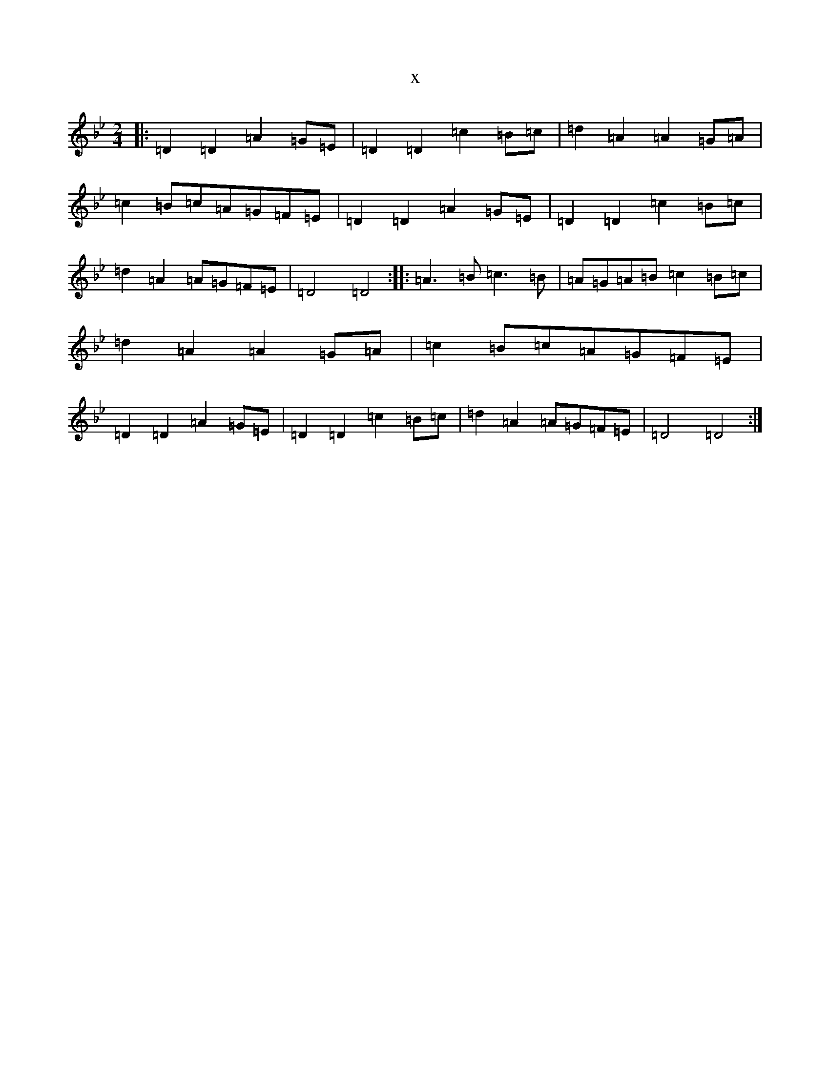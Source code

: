 X:3488
T:x
L:1/8
M:2/4
K: C Dorian
|:=D2=D2=A2=G=E|=D2=D2=c2=B=c|=d2=A2=A2=G=A|=c2=B=c=A=G=F=E|=D2=D2=A2=G=E|=D2=D2=c2=B=c|=d2=A2=A=G=F=E|=D4=D4:||:=A3=B=c3=B|=A=G=A=B=c2=B=c|=d2=A2=A2=G=A|=c2=B=c=A=G=F=E|=D2=D2=A2=G=E|=D2=D2=c2=B=c|=d2=A2=A=G=F=E|=D4=D4:|